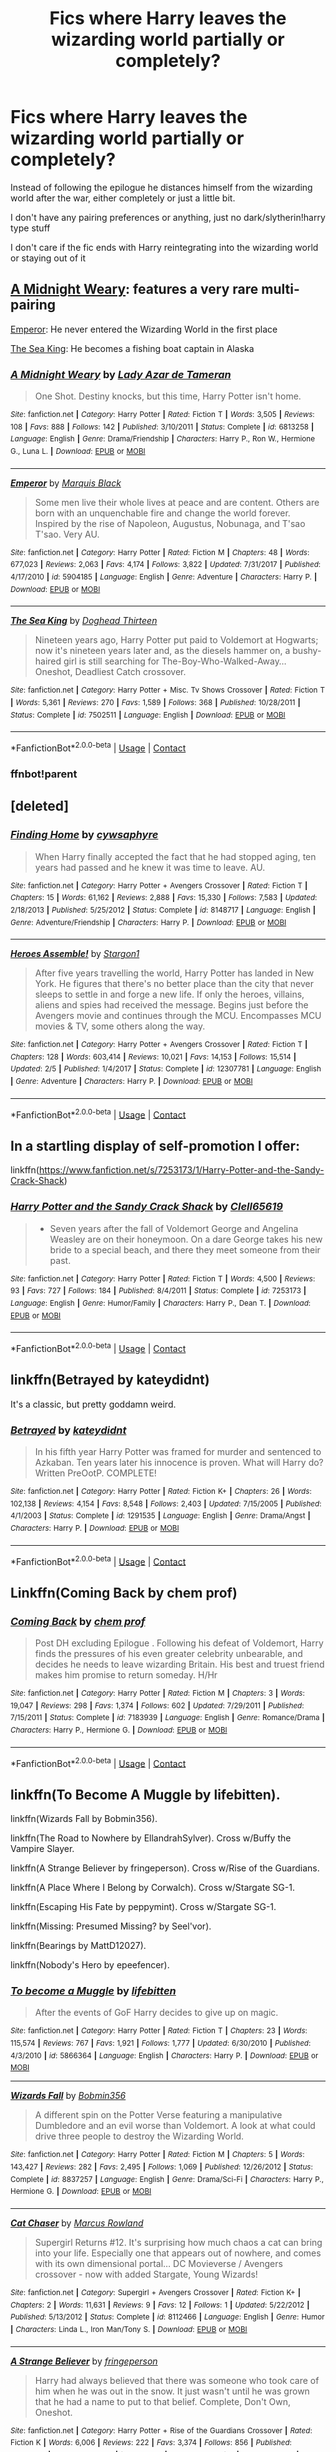 #+TITLE: Fics where Harry leaves the wizarding world partially or completely?

* Fics where Harry leaves the wizarding world partially or completely?
:PROPERTIES:
:Author: whauh_
:Score: 19
:DateUnix: 1604016676.0
:DateShort: 2020-Oct-30
:FlairText: Request
:END:
Instead of following the epilogue he distances himself from the wizarding world after the war, either completely or just a little bit.

I don't have any pairing preferences or anything, just no dark/slytherin!harry type stuff

I don't care if the fic ends with Harry reintegrating into the wizarding world or staying out of it


** [[https://www.fanfiction.net/s/6813258/1/A-Midnight-Weary][A Midnight Weary]]: features a very rare multi-pairing

[[https://www.fanfiction.net/s/5904185/1/Emperor][Emperor]]: He never entered the Wizarding World in the first place

[[https://www.fanfiction.net/s/7502511/1/The-Sea-King][The Sea King]]: He becomes a fishing boat captain in Alaska
:PROPERTIES:
:Author: InquisitorCOC
:Score: 9
:DateUnix: 1604018250.0
:DateShort: 2020-Oct-30
:END:

*** [[https://www.fanfiction.net/s/6813258/1/][*/A Midnight Weary/*]] by [[https://www.fanfiction.net/u/654059/Lady-Azar-de-Tameran][/Lady Azar de Tameran/]]

#+begin_quote
  One Shot. Destiny knocks, but this time, Harry Potter isn't home.
#+end_quote

^{/Site/:} ^{fanfiction.net} ^{*|*} ^{/Category/:} ^{Harry} ^{Potter} ^{*|*} ^{/Rated/:} ^{Fiction} ^{T} ^{*|*} ^{/Words/:} ^{3,505} ^{*|*} ^{/Reviews/:} ^{108} ^{*|*} ^{/Favs/:} ^{888} ^{*|*} ^{/Follows/:} ^{142} ^{*|*} ^{/Published/:} ^{3/10/2011} ^{*|*} ^{/Status/:} ^{Complete} ^{*|*} ^{/id/:} ^{6813258} ^{*|*} ^{/Language/:} ^{English} ^{*|*} ^{/Genre/:} ^{Drama/Friendship} ^{*|*} ^{/Characters/:} ^{Harry} ^{P.,} ^{Ron} ^{W.,} ^{Hermione} ^{G.,} ^{Luna} ^{L.} ^{*|*} ^{/Download/:} ^{[[http://www.ff2ebook.com/old/ffn-bot/index.php?id=6813258&source=ff&filetype=epub][EPUB]]} ^{or} ^{[[http://www.ff2ebook.com/old/ffn-bot/index.php?id=6813258&source=ff&filetype=mobi][MOBI]]}

--------------

[[https://www.fanfiction.net/s/5904185/1/][*/Emperor/*]] by [[https://www.fanfiction.net/u/1227033/Marquis-Black][/Marquis Black/]]

#+begin_quote
  Some men live their whole lives at peace and are content. Others are born with an unquenchable fire and change the world forever. Inspired by the rise of Napoleon, Augustus, Nobunaga, and T'sao T'sao. Very AU.
#+end_quote

^{/Site/:} ^{fanfiction.net} ^{*|*} ^{/Category/:} ^{Harry} ^{Potter} ^{*|*} ^{/Rated/:} ^{Fiction} ^{M} ^{*|*} ^{/Chapters/:} ^{48} ^{*|*} ^{/Words/:} ^{677,023} ^{*|*} ^{/Reviews/:} ^{2,063} ^{*|*} ^{/Favs/:} ^{4,174} ^{*|*} ^{/Follows/:} ^{3,822} ^{*|*} ^{/Updated/:} ^{7/31/2017} ^{*|*} ^{/Published/:} ^{4/17/2010} ^{*|*} ^{/id/:} ^{5904185} ^{*|*} ^{/Language/:} ^{English} ^{*|*} ^{/Genre/:} ^{Adventure} ^{*|*} ^{/Characters/:} ^{Harry} ^{P.} ^{*|*} ^{/Download/:} ^{[[http://www.ff2ebook.com/old/ffn-bot/index.php?id=5904185&source=ff&filetype=epub][EPUB]]} ^{or} ^{[[http://www.ff2ebook.com/old/ffn-bot/index.php?id=5904185&source=ff&filetype=mobi][MOBI]]}

--------------

[[https://www.fanfiction.net/s/7502511/1/][*/The Sea King/*]] by [[https://www.fanfiction.net/u/1205826/Doghead-Thirteen][/Doghead Thirteen/]]

#+begin_quote
  Nineteen years ago, Harry Potter put paid to Voldemort at Hogwarts; now it's nineteen years later and, as the diesels hammer on, a bushy-haired girl is still searching for The-Boy-Who-Walked-Away... Oneshot, Deadliest Catch crossover.
#+end_quote

^{/Site/:} ^{fanfiction.net} ^{*|*} ^{/Category/:} ^{Harry} ^{Potter} ^{+} ^{Misc.} ^{Tv} ^{Shows} ^{Crossover} ^{*|*} ^{/Rated/:} ^{Fiction} ^{T} ^{*|*} ^{/Words/:} ^{5,361} ^{*|*} ^{/Reviews/:} ^{270} ^{*|*} ^{/Favs/:} ^{1,589} ^{*|*} ^{/Follows/:} ^{368} ^{*|*} ^{/Published/:} ^{10/28/2011} ^{*|*} ^{/Status/:} ^{Complete} ^{*|*} ^{/id/:} ^{7502511} ^{*|*} ^{/Language/:} ^{English} ^{*|*} ^{/Download/:} ^{[[http://www.ff2ebook.com/old/ffn-bot/index.php?id=7502511&source=ff&filetype=epub][EPUB]]} ^{or} ^{[[http://www.ff2ebook.com/old/ffn-bot/index.php?id=7502511&source=ff&filetype=mobi][MOBI]]}

--------------

*FanfictionBot*^{2.0.0-beta} | [[https://github.com/FanfictionBot/reddit-ffn-bot/wiki/Usage][Usage]] | [[https://www.reddit.com/message/compose?to=tusing][Contact]]
:PROPERTIES:
:Author: FanfictionBot
:Score: 3
:DateUnix: 1604063140.0
:DateShort: 2020-Oct-30
:END:


*** ffnbot!parent
:PROPERTIES:
:Author: Erska
:Score: 2
:DateUnix: 1604063113.0
:DateShort: 2020-Oct-30
:END:


** [deleted]
:PROPERTIES:
:Score: 5
:DateUnix: 1604025489.0
:DateShort: 2020-Oct-30
:END:

*** [[https://www.fanfiction.net/s/8148717/1/][*/Finding Home/*]] by [[https://www.fanfiction.net/u/2042977/cywsaphyre][/cywsaphyre/]]

#+begin_quote
  When Harry finally accepted the fact that he had stopped aging, ten years had passed and he knew it was time to leave. AU.
#+end_quote

^{/Site/:} ^{fanfiction.net} ^{*|*} ^{/Category/:} ^{Harry} ^{Potter} ^{+} ^{Avengers} ^{Crossover} ^{*|*} ^{/Rated/:} ^{Fiction} ^{T} ^{*|*} ^{/Chapters/:} ^{15} ^{*|*} ^{/Words/:} ^{61,162} ^{*|*} ^{/Reviews/:} ^{2,888} ^{*|*} ^{/Favs/:} ^{15,330} ^{*|*} ^{/Follows/:} ^{7,583} ^{*|*} ^{/Updated/:} ^{2/18/2013} ^{*|*} ^{/Published/:} ^{5/25/2012} ^{*|*} ^{/Status/:} ^{Complete} ^{*|*} ^{/id/:} ^{8148717} ^{*|*} ^{/Language/:} ^{English} ^{*|*} ^{/Genre/:} ^{Adventure/Friendship} ^{*|*} ^{/Characters/:} ^{Harry} ^{P.} ^{*|*} ^{/Download/:} ^{[[http://www.ff2ebook.com/old/ffn-bot/index.php?id=8148717&source=ff&filetype=epub][EPUB]]} ^{or} ^{[[http://www.ff2ebook.com/old/ffn-bot/index.php?id=8148717&source=ff&filetype=mobi][MOBI]]}

--------------

[[https://www.fanfiction.net/s/12307781/1/][*/Heroes Assemble!/*]] by [[https://www.fanfiction.net/u/5643202/Stargon1][/Stargon1/]]

#+begin_quote
  After five years travelling the world, Harry Potter has landed in New York. He figures that there's no better place than the city that never sleeps to settle in and forge a new life. If only the heroes, villains, aliens and spies had received the message. Begins just before the Avengers movie and continues through the MCU. Encompasses MCU movies & TV, some others along the way.
#+end_quote

^{/Site/:} ^{fanfiction.net} ^{*|*} ^{/Category/:} ^{Harry} ^{Potter} ^{+} ^{Avengers} ^{Crossover} ^{*|*} ^{/Rated/:} ^{Fiction} ^{T} ^{*|*} ^{/Chapters/:} ^{128} ^{*|*} ^{/Words/:} ^{603,414} ^{*|*} ^{/Reviews/:} ^{10,021} ^{*|*} ^{/Favs/:} ^{14,153} ^{*|*} ^{/Follows/:} ^{15,514} ^{*|*} ^{/Updated/:} ^{2/5} ^{*|*} ^{/Published/:} ^{1/4/2017} ^{*|*} ^{/Status/:} ^{Complete} ^{*|*} ^{/id/:} ^{12307781} ^{*|*} ^{/Language/:} ^{English} ^{*|*} ^{/Genre/:} ^{Adventure} ^{*|*} ^{/Characters/:} ^{Harry} ^{P.} ^{*|*} ^{/Download/:} ^{[[http://www.ff2ebook.com/old/ffn-bot/index.php?id=12307781&source=ff&filetype=epub][EPUB]]} ^{or} ^{[[http://www.ff2ebook.com/old/ffn-bot/index.php?id=12307781&source=ff&filetype=mobi][MOBI]]}

--------------

*FanfictionBot*^{2.0.0-beta} | [[https://github.com/FanfictionBot/reddit-ffn-bot/wiki/Usage][Usage]] | [[https://www.reddit.com/message/compose?to=tusing][Contact]]
:PROPERTIES:
:Author: FanfictionBot
:Score: 3
:DateUnix: 1604025513.0
:DateShort: 2020-Oct-30
:END:


** In a startling display of self-promotion I offer:

linkffn([[https://www.fanfiction.net/s/7253173/1/Harry-Potter-and-the-Sandy-Crack-Shack]])
:PROPERTIES:
:Author: Clell65619
:Score: 3
:DateUnix: 1604068656.0
:DateShort: 2020-Oct-30
:END:

*** [[https://www.fanfiction.net/s/7253173/1/][*/Harry Potter and the Sandy Crack Shack/*]] by [[https://www.fanfiction.net/u/1298529/Clell65619][/Clell65619/]]

#+begin_quote
  - Seven years after the fall of Voldemort George and Angelina Weasley are on their honeymoon. On a dare George takes his new bride to a special beach, and there they meet someone from their past.
#+end_quote

^{/Site/:} ^{fanfiction.net} ^{*|*} ^{/Category/:} ^{Harry} ^{Potter} ^{*|*} ^{/Rated/:} ^{Fiction} ^{T} ^{*|*} ^{/Words/:} ^{4,500} ^{*|*} ^{/Reviews/:} ^{93} ^{*|*} ^{/Favs/:} ^{727} ^{*|*} ^{/Follows/:} ^{184} ^{*|*} ^{/Published/:} ^{8/4/2011} ^{*|*} ^{/Status/:} ^{Complete} ^{*|*} ^{/id/:} ^{7253173} ^{*|*} ^{/Language/:} ^{English} ^{*|*} ^{/Genre/:} ^{Humor/Family} ^{*|*} ^{/Characters/:} ^{Harry} ^{P.,} ^{Dean} ^{T.} ^{*|*} ^{/Download/:} ^{[[http://www.ff2ebook.com/old/ffn-bot/index.php?id=7253173&source=ff&filetype=epub][EPUB]]} ^{or} ^{[[http://www.ff2ebook.com/old/ffn-bot/index.php?id=7253173&source=ff&filetype=mobi][MOBI]]}

--------------

*FanfictionBot*^{2.0.0-beta} | [[https://github.com/FanfictionBot/reddit-ffn-bot/wiki/Usage][Usage]] | [[https://www.reddit.com/message/compose?to=tusing][Contact]]
:PROPERTIES:
:Author: FanfictionBot
:Score: 3
:DateUnix: 1604068677.0
:DateShort: 2020-Oct-30
:END:


** linkffn(Betrayed by kateydidnt)

It's a classic, but pretty goddamn weird.
:PROPERTIES:
:Author: francoisschubert
:Score: 2
:DateUnix: 1604115275.0
:DateShort: 2020-Oct-31
:END:

*** [[https://www.fanfiction.net/s/1291535/1/][*/Betrayed/*]] by [[https://www.fanfiction.net/u/9744/kateydidnt][/kateydidnt/]]

#+begin_quote
  In his fifth year Harry Potter was framed for murder and sentenced to Azkaban. Ten years later his innocence is proven. What will Harry do? Written PreOotP. COMPLETE!
#+end_quote

^{/Site/:} ^{fanfiction.net} ^{*|*} ^{/Category/:} ^{Harry} ^{Potter} ^{*|*} ^{/Rated/:} ^{Fiction} ^{K+} ^{*|*} ^{/Chapters/:} ^{26} ^{*|*} ^{/Words/:} ^{102,138} ^{*|*} ^{/Reviews/:} ^{4,154} ^{*|*} ^{/Favs/:} ^{8,548} ^{*|*} ^{/Follows/:} ^{2,403} ^{*|*} ^{/Updated/:} ^{7/15/2005} ^{*|*} ^{/Published/:} ^{4/1/2003} ^{*|*} ^{/Status/:} ^{Complete} ^{*|*} ^{/id/:} ^{1291535} ^{*|*} ^{/Language/:} ^{English} ^{*|*} ^{/Genre/:} ^{Drama/Angst} ^{*|*} ^{/Characters/:} ^{Harry} ^{P.} ^{*|*} ^{/Download/:} ^{[[http://www.ff2ebook.com/old/ffn-bot/index.php?id=1291535&source=ff&filetype=epub][EPUB]]} ^{or} ^{[[http://www.ff2ebook.com/old/ffn-bot/index.php?id=1291535&source=ff&filetype=mobi][MOBI]]}

--------------

*FanfictionBot*^{2.0.0-beta} | [[https://github.com/FanfictionBot/reddit-ffn-bot/wiki/Usage][Usage]] | [[https://www.reddit.com/message/compose?to=tusing][Contact]]
:PROPERTIES:
:Author: FanfictionBot
:Score: 2
:DateUnix: 1604115291.0
:DateShort: 2020-Oct-31
:END:


** Linkffn(Coming Back by chem prof)
:PROPERTIES:
:Author: rohan62442
:Score: 2
:DateUnix: 1604133524.0
:DateShort: 2020-Oct-31
:END:

*** [[https://www.fanfiction.net/s/7183939/1/][*/Coming Back/*]] by [[https://www.fanfiction.net/u/769110/chem-prof][/chem prof/]]

#+begin_quote
  Post DH excluding Epilogue . Following his defeat of Voldemort, Harry finds the pressures of his even greater celebrity unbearable, and decides he needs to leave wizarding Britain. His best and truest friend makes him promise to return someday. H/Hr
#+end_quote

^{/Site/:} ^{fanfiction.net} ^{*|*} ^{/Category/:} ^{Harry} ^{Potter} ^{*|*} ^{/Rated/:} ^{Fiction} ^{M} ^{*|*} ^{/Chapters/:} ^{3} ^{*|*} ^{/Words/:} ^{19,047} ^{*|*} ^{/Reviews/:} ^{298} ^{*|*} ^{/Favs/:} ^{1,374} ^{*|*} ^{/Follows/:} ^{602} ^{*|*} ^{/Updated/:} ^{7/29/2011} ^{*|*} ^{/Published/:} ^{7/15/2011} ^{*|*} ^{/Status/:} ^{Complete} ^{*|*} ^{/id/:} ^{7183939} ^{*|*} ^{/Language/:} ^{English} ^{*|*} ^{/Genre/:} ^{Romance/Drama} ^{*|*} ^{/Characters/:} ^{Harry} ^{P.,} ^{Hermione} ^{G.} ^{*|*} ^{/Download/:} ^{[[http://www.ff2ebook.com/old/ffn-bot/index.php?id=7183939&source=ff&filetype=epub][EPUB]]} ^{or} ^{[[http://www.ff2ebook.com/old/ffn-bot/index.php?id=7183939&source=ff&filetype=mobi][MOBI]]}

--------------

*FanfictionBot*^{2.0.0-beta} | [[https://github.com/FanfictionBot/reddit-ffn-bot/wiki/Usage][Usage]] | [[https://www.reddit.com/message/compose?to=tusing][Contact]]
:PROPERTIES:
:Author: FanfictionBot
:Score: 2
:DateUnix: 1604133552.0
:DateShort: 2020-Oct-31
:END:


** linkffn(To Become A Muggle by lifebitten).

linkffn(Wizards Fall by Bobmin356).

linkffn(The Road to Nowhere by EllandrahSylver). Cross w/Buffy the Vampire Slayer.

linkffn(A Strange Believer by fringeperson). Cross w/Rise of the Guardians.

linkffn(A Place Where I Belong by Corwalch). Cross w/Stargate SG-1.

linkffn(Escaping His Fate by peppymint). Cross w/Stargate SG-1.

linkffn(Missing: Presumed Missing? by Seel'vor).

linkffn(Bearings by MattD12027).

linkffn(Nobody's Hero by epeefencer).
:PROPERTIES:
:Author: steve_wheeler
:Score: 2
:DateUnix: 1604304045.0
:DateShort: 2020-Nov-02
:END:

*** [[https://www.fanfiction.net/s/5866364/1/][*/To become a Muggle/*]] by [[https://www.fanfiction.net/u/2197105/lifebitten][/lifebitten/]]

#+begin_quote
  After the events of GoF Harry decides to give up on magic.
#+end_quote

^{/Site/:} ^{fanfiction.net} ^{*|*} ^{/Category/:} ^{Harry} ^{Potter} ^{*|*} ^{/Rated/:} ^{Fiction} ^{T} ^{*|*} ^{/Chapters/:} ^{23} ^{*|*} ^{/Words/:} ^{115,574} ^{*|*} ^{/Reviews/:} ^{767} ^{*|*} ^{/Favs/:} ^{1,921} ^{*|*} ^{/Follows/:} ^{1,777} ^{*|*} ^{/Updated/:} ^{6/30/2010} ^{*|*} ^{/Published/:} ^{4/3/2010} ^{*|*} ^{/id/:} ^{5866364} ^{*|*} ^{/Language/:} ^{English} ^{*|*} ^{/Characters/:} ^{Harry} ^{P.} ^{*|*} ^{/Download/:} ^{[[http://www.ff2ebook.com/old/ffn-bot/index.php?id=5866364&source=ff&filetype=epub][EPUB]]} ^{or} ^{[[http://www.ff2ebook.com/old/ffn-bot/index.php?id=5866364&source=ff&filetype=mobi][MOBI]]}

--------------

[[https://www.fanfiction.net/s/8837257/1/][*/Wizards Fall/*]] by [[https://www.fanfiction.net/u/777540/Bobmin356][/Bobmin356/]]

#+begin_quote
  A different spin on the Potter Verse featuring a manipulative Dumbledore and an evil worse than Voldemort. A look at what could drive three people to destroy the Wizarding World.
#+end_quote

^{/Site/:} ^{fanfiction.net} ^{*|*} ^{/Category/:} ^{Harry} ^{Potter} ^{*|*} ^{/Rated/:} ^{Fiction} ^{M} ^{*|*} ^{/Chapters/:} ^{5} ^{*|*} ^{/Words/:} ^{143,427} ^{*|*} ^{/Reviews/:} ^{282} ^{*|*} ^{/Favs/:} ^{2,495} ^{*|*} ^{/Follows/:} ^{1,069} ^{*|*} ^{/Published/:} ^{12/26/2012} ^{*|*} ^{/Status/:} ^{Complete} ^{*|*} ^{/id/:} ^{8837257} ^{*|*} ^{/Language/:} ^{English} ^{*|*} ^{/Genre/:} ^{Drama/Sci-Fi} ^{*|*} ^{/Characters/:} ^{Harry} ^{P.,} ^{Hermione} ^{G.} ^{*|*} ^{/Download/:} ^{[[http://www.ff2ebook.com/old/ffn-bot/index.php?id=8837257&source=ff&filetype=epub][EPUB]]} ^{or} ^{[[http://www.ff2ebook.com/old/ffn-bot/index.php?id=8837257&source=ff&filetype=mobi][MOBI]]}

--------------

[[https://www.fanfiction.net/s/8112466/1/][*/Cat Chaser/*]] by [[https://www.fanfiction.net/u/334816/Marcus-Rowland][/Marcus Rowland/]]

#+begin_quote
  Supergirl Returns #12. It's surprising how much chaos a cat can bring into your life. Especially one that appears out of nowhere, and comes with its own dimensional portal... DC Movieverse / Avengers crossover - now with added Stargate, Young Wizards!
#+end_quote

^{/Site/:} ^{fanfiction.net} ^{*|*} ^{/Category/:} ^{Supergirl} ^{+} ^{Avengers} ^{Crossover} ^{*|*} ^{/Rated/:} ^{Fiction} ^{K+} ^{*|*} ^{/Chapters/:} ^{2} ^{*|*} ^{/Words/:} ^{11,631} ^{*|*} ^{/Reviews/:} ^{9} ^{*|*} ^{/Favs/:} ^{12} ^{*|*} ^{/Follows/:} ^{1} ^{*|*} ^{/Updated/:} ^{5/22/2012} ^{*|*} ^{/Published/:} ^{5/13/2012} ^{*|*} ^{/Status/:} ^{Complete} ^{*|*} ^{/id/:} ^{8112466} ^{*|*} ^{/Language/:} ^{English} ^{*|*} ^{/Genre/:} ^{Humor} ^{*|*} ^{/Characters/:} ^{Linda} ^{L.,} ^{Iron} ^{Man/Tony} ^{S.} ^{*|*} ^{/Download/:} ^{[[http://www.ff2ebook.com/old/ffn-bot/index.php?id=8112466&source=ff&filetype=epub][EPUB]]} ^{or} ^{[[http://www.ff2ebook.com/old/ffn-bot/index.php?id=8112466&source=ff&filetype=mobi][MOBI]]}

--------------

[[https://www.fanfiction.net/s/9037367/1/][*/A Strange Believer/*]] by [[https://www.fanfiction.net/u/1424477/fringeperson][/fringeperson/]]

#+begin_quote
  Harry had always believed that there was someone who took care of him when he was out in the snow. It just wasn't until he was grown that he had a name to put to that belief. Complete, Don't Own, Oneshot.
#+end_quote

^{/Site/:} ^{fanfiction.net} ^{*|*} ^{/Category/:} ^{Harry} ^{Potter} ^{+} ^{Rise} ^{of} ^{the} ^{Guardians} ^{Crossover} ^{*|*} ^{/Rated/:} ^{Fiction} ^{K} ^{*|*} ^{/Words/:} ^{6,006} ^{*|*} ^{/Reviews/:} ^{222} ^{*|*} ^{/Favs/:} ^{3,374} ^{*|*} ^{/Follows/:} ^{856} ^{*|*} ^{/Published/:} ^{2/22/2013} ^{*|*} ^{/Status/:} ^{Complete} ^{*|*} ^{/id/:} ^{9037367} ^{*|*} ^{/Language/:} ^{English} ^{*|*} ^{/Genre/:} ^{Fantasy} ^{*|*} ^{/Characters/:} ^{Harry} ^{P.,} ^{Jack} ^{Frost} ^{*|*} ^{/Download/:} ^{[[http://www.ff2ebook.com/old/ffn-bot/index.php?id=9037367&source=ff&filetype=epub][EPUB]]} ^{or} ^{[[http://www.ff2ebook.com/old/ffn-bot/index.php?id=9037367&source=ff&filetype=mobi][MOBI]]}

--------------

[[https://www.fanfiction.net/s/1863191/1/][*/A Place Where I Belong/*]] by [[https://www.fanfiction.net/u/418285/Corwalch][/Corwalch/]]

#+begin_quote
  HP Stargate XOver. Voldemort is defeated & Harry Potter no longer wants to be a tool for the Wizarding World, so he decides to find a place where he can belong. Complete.
#+end_quote

^{/Site/:} ^{fanfiction.net} ^{*|*} ^{/Category/:} ^{Stargate:} ^{SG-1} ^{+} ^{Harry} ^{Potter} ^{Crossover} ^{*|*} ^{/Rated/:} ^{Fiction} ^{T} ^{*|*} ^{/Chapters/:} ^{10} ^{*|*} ^{/Words/:} ^{37,632} ^{*|*} ^{/Reviews/:} ^{557} ^{*|*} ^{/Favs/:} ^{1,824} ^{*|*} ^{/Follows/:} ^{752} ^{*|*} ^{/Updated/:} ^{12/18/2004} ^{*|*} ^{/Published/:} ^{5/15/2004} ^{*|*} ^{/Status/:} ^{Complete} ^{*|*} ^{/id/:} ^{1863191} ^{*|*} ^{/Language/:} ^{English} ^{*|*} ^{/Genre/:} ^{Adventure/Sci-Fi} ^{*|*} ^{/Characters/:} ^{D.} ^{Jackson,} ^{Harry} ^{P.} ^{*|*} ^{/Download/:} ^{[[http://www.ff2ebook.com/old/ffn-bot/index.php?id=1863191&source=ff&filetype=epub][EPUB]]} ^{or} ^{[[http://www.ff2ebook.com/old/ffn-bot/index.php?id=1863191&source=ff&filetype=mobi][MOBI]]}

--------------

[[https://www.fanfiction.net/s/4553047/1/][*/Escaping His Fate/*]] by [[https://www.fanfiction.net/u/906478/peppymint][/peppymint/]]

#+begin_quote
  After his godfather's death, Harry comes to the conclusion that things need to change. xover with stargate. manipulative Dumbles
#+end_quote

^{/Site/:} ^{fanfiction.net} ^{*|*} ^{/Category/:} ^{Stargate:} ^{SG-1} ^{+} ^{Harry} ^{Potter} ^{Crossover} ^{*|*} ^{/Rated/:} ^{Fiction} ^{T} ^{*|*} ^{/Chapters/:} ^{10} ^{*|*} ^{/Words/:} ^{15,997} ^{*|*} ^{/Reviews/:} ^{419} ^{*|*} ^{/Favs/:} ^{1,248} ^{*|*} ^{/Follows/:} ^{695} ^{*|*} ^{/Updated/:} ^{10/28/2008} ^{*|*} ^{/Published/:} ^{9/22/2008} ^{*|*} ^{/Status/:} ^{Complete} ^{*|*} ^{/id/:} ^{4553047} ^{*|*} ^{/Language/:} ^{English} ^{*|*} ^{/Genre/:} ^{Suspense} ^{*|*} ^{/Characters/:} ^{Harry} ^{P.} ^{*|*} ^{/Download/:} ^{[[http://www.ff2ebook.com/old/ffn-bot/index.php?id=4553047&source=ff&filetype=epub][EPUB]]} ^{or} ^{[[http://www.ff2ebook.com/old/ffn-bot/index.php?id=4553047&source=ff&filetype=mobi][MOBI]]}

--------------

[[https://www.fanfiction.net/s/3957804/1/][*/Missing: Presumed Missing?/*]] by [[https://www.fanfiction.net/u/1330896/Seel-vor][/Seel'vor/]]

#+begin_quote
  After the debacle at the DoM, Harry's friends turn on him. So he leaves. Now the world begins to realise they've driven away their savior. How will they get him back? Rated for language. Harry!Harem. Heavily Edited and NEW CONTENT!
#+end_quote

^{/Site/:} ^{fanfiction.net} ^{*|*} ^{/Category/:} ^{Harry} ^{Potter} ^{*|*} ^{/Rated/:} ^{Fiction} ^{M} ^{*|*} ^{/Chapters/:} ^{5} ^{*|*} ^{/Words/:} ^{31,291} ^{*|*} ^{/Reviews/:} ^{515} ^{*|*} ^{/Favs/:} ^{1,870} ^{*|*} ^{/Follows/:} ^{2,231} ^{*|*} ^{/Updated/:} ^{6/19/2008} ^{*|*} ^{/Published/:} ^{12/20/2007} ^{*|*} ^{/id/:} ^{3957804} ^{*|*} ^{/Language/:} ^{English} ^{*|*} ^{/Genre/:} ^{Adventure/Romance} ^{*|*} ^{/Characters/:} ^{Harry} ^{P.} ^{*|*} ^{/Download/:} ^{[[http://www.ff2ebook.com/old/ffn-bot/index.php?id=3957804&source=ff&filetype=epub][EPUB]]} ^{or} ^{[[http://www.ff2ebook.com/old/ffn-bot/index.php?id=3957804&source=ff&filetype=mobi][MOBI]]}

--------------

[[https://www.fanfiction.net/s/3137306/1/][*/Bearings/*]] by [[https://www.fanfiction.net/u/894293/MattD12027][/MattD12027/]]

#+begin_quote
  After leaving Britain to continue his education, Harry tries to bring the British Wizarding world into the 21st century. Author's note: This was written before the seventh book was published. Character-driven drama with a lot of introspection.
#+end_quote

^{/Site/:} ^{fanfiction.net} ^{*|*} ^{/Category/:} ^{Harry} ^{Potter} ^{*|*} ^{/Rated/:} ^{Fiction} ^{M} ^{*|*} ^{/Chapters/:} ^{31} ^{*|*} ^{/Words/:} ^{230,695} ^{*|*} ^{/Reviews/:} ^{607} ^{*|*} ^{/Favs/:} ^{1,819} ^{*|*} ^{/Follows/:} ^{947} ^{*|*} ^{/Updated/:} ^{5/27/2010} ^{*|*} ^{/Published/:} ^{9/2/2006} ^{*|*} ^{/Status/:} ^{Complete} ^{*|*} ^{/id/:} ^{3137306} ^{*|*} ^{/Language/:} ^{English} ^{*|*} ^{/Genre/:} ^{Drama/Romance} ^{*|*} ^{/Characters/:} ^{<Harry} ^{P.,} ^{Hermione} ^{G.>} ^{<Ron} ^{W.,} ^{Luna} ^{L.>} ^{*|*} ^{/Download/:} ^{[[http://www.ff2ebook.com/old/ffn-bot/index.php?id=3137306&source=ff&filetype=epub][EPUB]]} ^{or} ^{[[http://www.ff2ebook.com/old/ffn-bot/index.php?id=3137306&source=ff&filetype=mobi][MOBI]]}

--------------

*FanfictionBot*^{2.0.0-beta} | [[https://github.com/FanfictionBot/reddit-ffn-bot/wiki/Usage][Usage]] | [[https://www.reddit.com/message/compose?to=tusing][Contact]]
:PROPERTIES:
:Author: FanfictionBot
:Score: 1
:DateUnix: 1604304145.0
:DateShort: 2020-Nov-02
:END:
